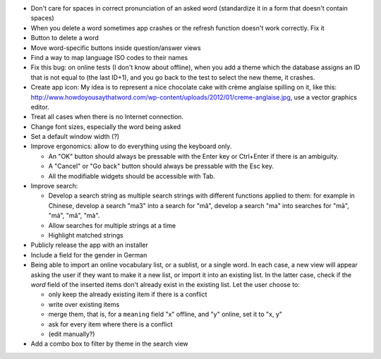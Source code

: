 * Don't care for spaces in correct pronunciation of an asked word (standardize it in a form that doesn't contain spaces)
* When you delete a word sometimes app crashes or the refresh function doesn't work
  correctly. Fix it 
* Button to delete a word
* Move word-specific buttons inside question/answer views
* Find a way to map language ISO codes to their names
* Fix this bug: on online tests (I don't know about offline), when you add a theme which the database assigns an ID that is not equal to (the last ID+1), and you go back to the test to select the new theme, it crashes.
* Create app icon: My idea is to represent a nice chocolate cake with crème anglaise spilling on it, like this: 
  http://www.howdoyousaythatword.com/wp-content/uploads/2012/01/creme-anglaise.jpg, use a vector graphics editor.
* Treat all cases when there is no Internet connection.
* Change font sizes, especially the word being asked
* Set a default window width (?)
* Improve ergonomics: allow to do everything using the keyboard only.

  * An "OK" button should always be pressable with the Enter key or Ctrl+Enter if there is an ambiguity.
  * A "Cancel" or "Go back" button should always be pressable with the Esc key.
  * All the modifiable widgets should be accessible with Tab.
  
* Improve search:

  * Develop a search string as multiple search strings with different functions applied to them: for example in Chinese, develop a search "ma3" into a search for "mǎ", develop a search "ma" into searches for "mā", "má", "mǎ", "mà".
  * Allow searches for multiple strings at a time
  * Highlight matched strings
  
* Publicly release the app with an installer
* Include a field for the gender in German
* Being able to import an online vocabulary list, or a sublist, or a single word. In each case, a new view will appear asking the user if they want to make it a new list, or import it into an existing list. In the latter case, check if the `word` field of the inserted items don't already exist in the existing list. Let the user choose to:

  * only keep the already existing item if there is a conflict
  * write over existing items
  * merge them, that is, for a ``meaning`` field "x" offline, and "y" online, set it to "x, y"
  * ask for every item where there is a conflict
  * (edit manually?)
  
* Add a combo box to filter by theme in the search view
